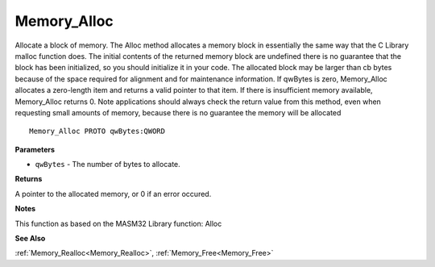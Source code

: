 .. _Memory_Alloc:

============
Memory_Alloc
============

Allocate a block of memory. The Alloc method allocates a memory block in essentially the same way that the C Library malloc function does. The initial contents of the returned memory block are undefined there is no guarantee that the block has been initialized, so you should initialize it in your code. The allocated block may be larger than cb bytes because of the space required for alignment and for maintenance information. If qwBytes is zero, Memory_Alloc allocates a zero-length item and returns a valid pointer to that item. If there is insufficient memory available, Memory_Alloc returns 0. Note applications should always check the return value from this method, even when requesting small amounts of memory, because there is no guarantee the memory will be allocated

::

   Memory_Alloc PROTO qwBytes:QWORD


**Parameters**

* ``qwBytes`` - The number of bytes to allocate.


**Returns**

A pointer to the allocated memory, or 0 if an error occured.


**Notes**

This function as based on the MASM32 Library function: Alloc

**See Also**

:ref:`Memory_Realloc<Memory_Realloc>`, :ref:`Memory_Free<Memory_Free>`
